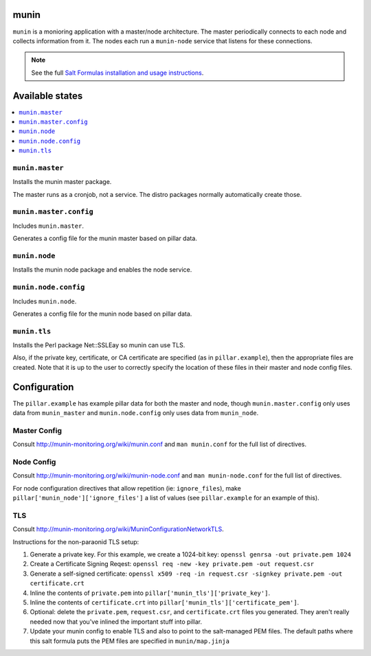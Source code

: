 munin
=====
``munin`` is a monioring application with a master/node architecture. The master periodically connects to each node and collects information from it. The nodes each run a ``munin-node`` service that listens for these connections.

.. note::

    See the full `Salt Formulas installation and usage instructions
    <http://docs.saltstack.com/en/latest/topics/development/conventions/formulas.html>`_.

Available states
================

.. contents::
    :local:

``munin.master``
----------------

Installs the munin master package.

The master runs as a cronjob, not a service. The distro packages normally automatically create those.

``munin.master.config``
-----------------------

Includes ``munin.master``.

Generates a config file for the munin master based on pillar data.

``munin.node``
--------------

Installs the munin node package and enables the node service.

``munin.node.config``
---------------------

Includes ``munin.node``.

Generates a config file for the munin node based on pillar data.

``munin.tls``
-------------

Installs the Perl package Net::SSLEay so munin can use TLS.
    
Also, if the private key, certificate, or CA certificate are specified (as in ``pillar.example``), then the appropriate files are created. Note that it is up to the user to correctly specify the location of these files in their master and node config files.

Configuration
=============

The ``pillar.example`` has example pillar data for both the master and node, though ``munin.master.config`` only uses data from ``munin_master`` and ``munin.node.config`` only uses data from ``munin_node``.

Master Config
-------------
Consult http://munin-monitoring.org/wiki/munin.conf and ``man munin.conf`` for the full list of directives.

Node Config
-----------
Consult http://munin-monitoring.org/wiki/munin-node.conf and ``man munin-node.conf`` for the full list of directives.

For node configuration directives that allow repetition (ie: ``ignore_files``), make ``pillar['munin_node']['ignore_files']`` a list of values (see ``pillar.example`` for an example of this).

TLS
---
Consult http://munin-monitoring.org/wiki/MuninConfigurationNetworkTLS.

Instructions for the non-paraonid TLS setup:

1. Generate a private key. For this example, we create a 1024-bit key: ``openssl genrsa -out private.pem 1024``
#. Create a Certificate Signing Reqest: ``openssl req -new -key private.pem -out request.csr``
#. Generate a self-signed certificate: ``openssl x509 -req -in request.csr -signkey private.pem -out certificate.crt``
#. Inline the contents of ``private.pem`` into ``pillar['munin_tls']['private_key']``.
#. Inline the contents of ``certificate.crt`` into ``pillar['munin_tls']['certificate_pem']``.
#. Optional: delete the ``private.pem``, ``request.csr``, and ``certificate.crt`` files you generated. They aren't really needed now that you've inlined the important stuff into pillar.
#. Update your munin config to enable TLS and also to point to the salt-managed PEM files. The default paths where this salt formula puts the PEM files are specified in ``munin/map.jinja``
